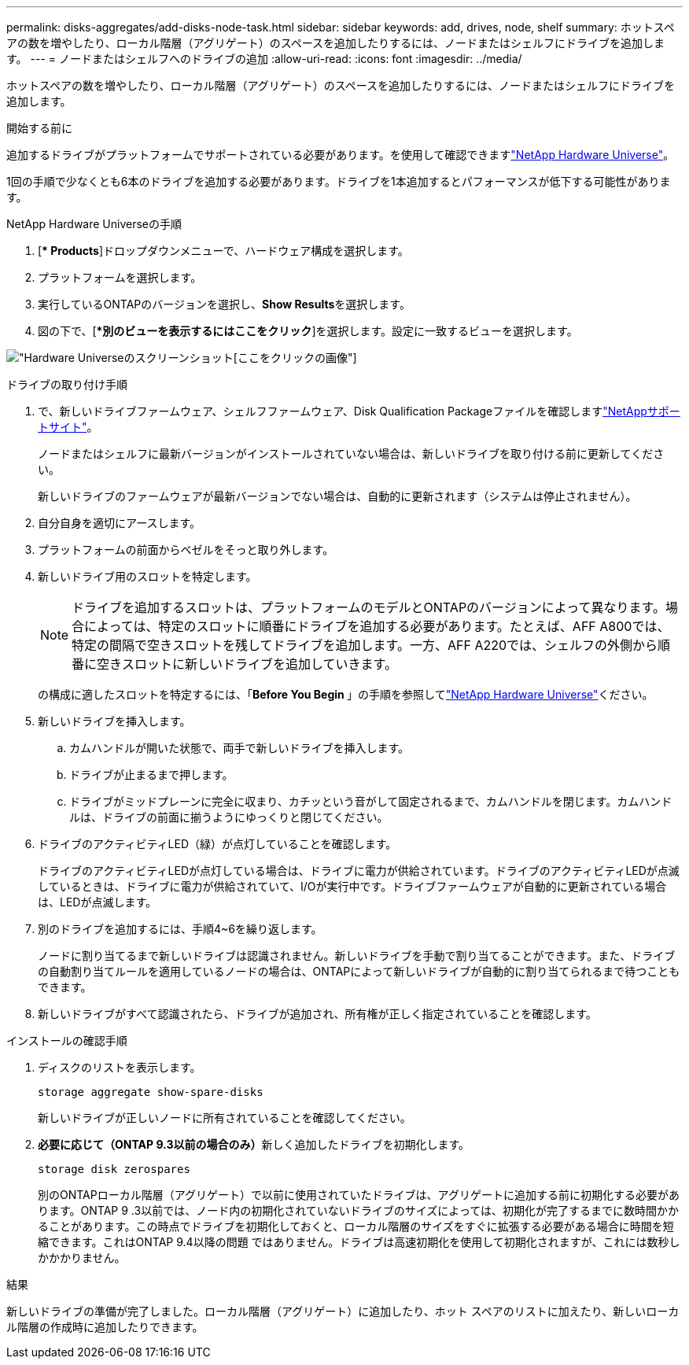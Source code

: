 ---
permalink: disks-aggregates/add-disks-node-task.html 
sidebar: sidebar 
keywords: add, drives, node, shelf 
summary: ホットスペアの数を増やしたり、ローカル階層（アグリゲート）のスペースを追加したりするには、ノードまたはシェルフにドライブを追加します。 
---
= ノードまたはシェルフへのドライブの追加
:allow-uri-read: 
:icons: font
:imagesdir: ../media/


[role="lead"]
ホットスペアの数を増やしたり、ローカル階層（アグリゲート）のスペースを追加したりするには、ノードまたはシェルフにドライブを追加します。

.開始する前に
追加するドライブがプラットフォームでサポートされている必要があります。を使用して確認できますlink:https://hwu.netapp.com/["NetApp Hardware Universe"^]。

1回の手順で少なくとも6本のドライブを追加する必要があります。ドライブを1本追加するとパフォーマンスが低下する可能性があります。

.NetApp Hardware Universeの手順
. [** Products*]ドロップダウンメニューで、ハードウェア構成を選択します。
. プラットフォームを選択します。
. 実行しているONTAPのバージョンを選択し、**Show Results**を選択します。
. 図の下で、[**別のビューを表示するにはここをクリック*]を選択します。設定に一致するビューを選択します。


image:hardware-universe-more-info-graphic.png["Hardware Universeのスクリーンショット[ここをクリック]の画像"]

.ドライブの取り付け手順
. で、新しいドライブファームウェア、シェルフファームウェア、Disk Qualification Packageファイルを確認しますlink:https://mysupport.netapp.com/site/["NetAppサポートサイト"^]。
+
ノードまたはシェルフに最新バージョンがインストールされていない場合は、新しいドライブを取り付ける前に更新してください。

+
新しいドライブのファームウェアが最新バージョンでない場合は、自動的に更新されます（システムは停止されません）。

. 自分自身を適切にアースします。
. プラットフォームの前面からベゼルをそっと取り外します。
. 新しいドライブ用のスロットを特定します。
+

NOTE: ドライブを追加するスロットは、プラットフォームのモデルとONTAPのバージョンによって異なります。場合によっては、特定のスロットに順番にドライブを追加する必要があります。たとえば、AFF A800では、特定の間隔で空きスロットを残してドライブを追加します。一方、AFF A220では、シェルフの外側から順番に空きスロットに新しいドライブを追加していきます。

+
の構成に適したスロットを特定するには、「**Before You Begin **」の手順を参照してlink:https://hwu.netapp.com/["NetApp Hardware Universe"^]ください。

. 新しいドライブを挿入します。
+
.. カムハンドルが開いた状態で、両手で新しいドライブを挿入します。
.. ドライブが止まるまで押します。
.. ドライブがミッドプレーンに完全に収まり、カチッという音がして固定されるまで、カムハンドルを閉じます。カムハンドルは、ドライブの前面に揃うようにゆっくりと閉じてください。


. ドライブのアクティビティLED（緑）が点灯していることを確認します。
+
ドライブのアクティビティLEDが点灯している場合は、ドライブに電力が供給されています。ドライブのアクティビティLEDが点滅しているときは、ドライブに電力が供給されていて、I/Oが実行中です。ドライブファームウェアが自動的に更新されている場合は、LEDが点滅します。

. 別のドライブを追加するには、手順4~6を繰り返します。
+
ノードに割り当てるまで新しいドライブは認識されません。新しいドライブを手動で割り当てることができます。また、ドライブの自動割り当てルールを適用しているノードの場合は、ONTAPによって新しいドライブが自動的に割り当てられるまで待つこともできます。

. 新しいドライブがすべて認識されたら、ドライブが追加され、所有権が正しく指定されていることを確認します。


.インストールの確認手順
. ディスクのリストを表示します。
+
`storage aggregate show-spare-disks`

+
新しいドライブが正しいノードに所有されていることを確認してください。

. **必要に応じて（ONTAP 9.3以前の場合のみ）**新しく追加したドライブを初期化します。
+
`storage disk zerospares`

+
別のONTAPローカル階層（アグリゲート）で以前に使用されていたドライブは、アグリゲートに追加する前に初期化する必要があります。ONTAP 9 .3以前では、ノード内の初期化されていないドライブのサイズによっては、初期化が完了するまでに数時間かかることがあります。この時点でドライブを初期化しておくと、ローカル階層のサイズをすぐに拡張する必要がある場合に時間を短縮できます。これはONTAP 9.4以降の問題 ではありません。ドライブは高速初期化を使用して初期化されますが、これには数秒しかかかりません。



.結果
新しいドライブの準備が完了しました。ローカル階層（アグリゲート）に追加したり、ホット スペアのリストに加えたり、新しいローカル階層の作成時に追加したりできます。
